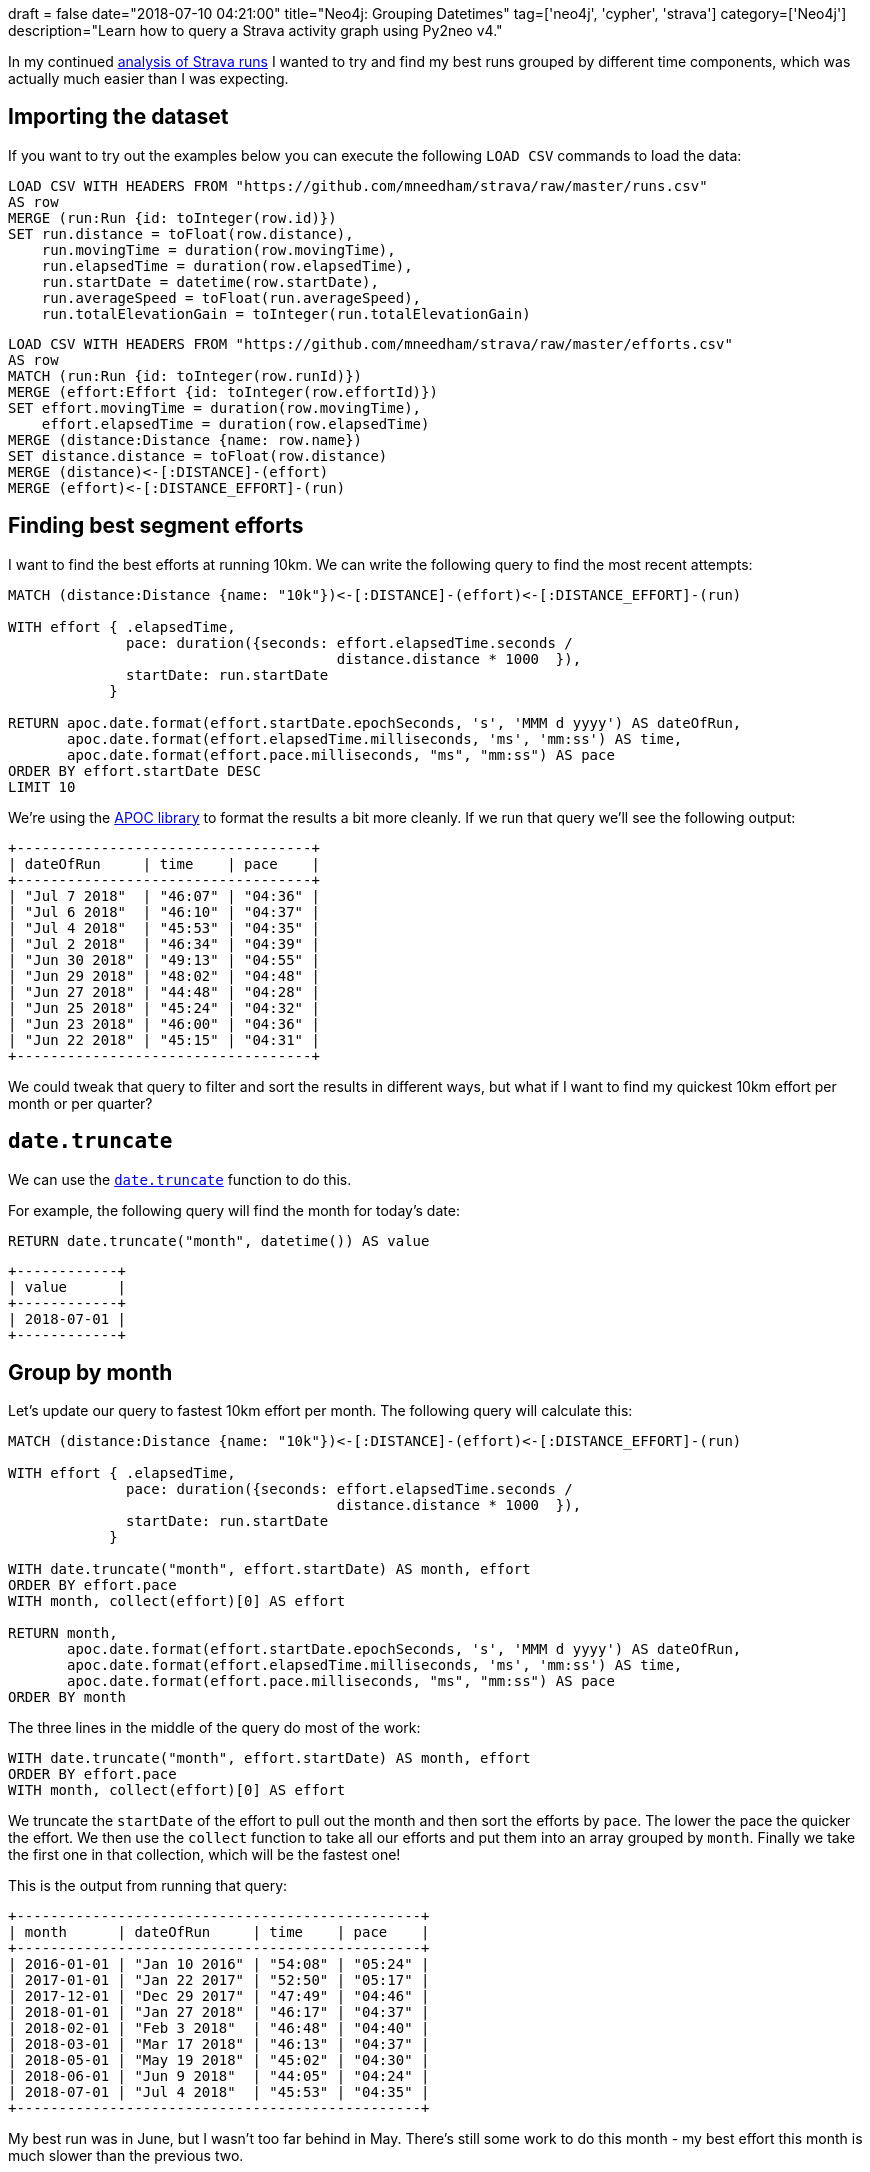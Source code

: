 +++
draft = false
date="2018-07-10 04:21:00"
title="Neo4j: Grouping Datetimes"
tag=['neo4j', 'cypher', 'strava']
category=['Neo4j']
description="Learn how to query a Strava activity graph using Py2neo v4."
+++

In my continued link:/blog/2018/06/12/neo4j-building-strava-graph/[analysis of Strava runs^] I wanted to try and find my best runs grouped by different time components, which was actually much easier than I was expecting.

== Importing the dataset

If you want to try out the examples below you can execute the following `LOAD CSV` commands to load the data:

[source,cypher]
----
LOAD CSV WITH HEADERS FROM "https://github.com/mneedham/strava/raw/master/runs.csv"
AS row
MERGE (run:Run {id: toInteger(row.id)})
SET run.distance = toFloat(row.distance),
    run.movingTime = duration(row.movingTime),
    run.elapsedTime = duration(row.elapsedTime),
    run.startDate = datetime(row.startDate),
    run.averageSpeed = toFloat(run.averageSpeed),
    run.totalElevationGain = toInteger(run.totalElevationGain)
----

[source,cypher]
----
LOAD CSV WITH HEADERS FROM "https://github.com/mneedham/strava/raw/master/efforts.csv"
AS row
MATCH (run:Run {id: toInteger(row.runId)})
MERGE (effort:Effort {id: toInteger(row.effortId)})
SET effort.movingTime = duration(row.movingTime),
    effort.elapsedTime = duration(row.elapsedTime)
MERGE (distance:Distance {name: row.name})
SET distance.distance = toFloat(row.distance)
MERGE (distance)<-[:DISTANCE]-(effort)
MERGE (effort)<-[:DISTANCE_EFFORT]-(run)
----

== Finding best segment efforts

I want to find the best efforts at running 10km.
We can write the following query to find the most recent attempts:

[source,cypher]
----
MATCH (distance:Distance {name: "10k"})<-[:DISTANCE]-(effort)<-[:DISTANCE_EFFORT]-(run)

WITH effort { .elapsedTime,
              pace: duration({seconds: effort.elapsedTime.seconds /
                                       distance.distance * 1000  }),
              startDate: run.startDate
            }

RETURN apoc.date.format(effort.startDate.epochSeconds, 's', 'MMM d yyyy') AS dateOfRun,
       apoc.date.format(effort.elapsedTime.milliseconds, 'ms', 'mm:ss') AS time,
       apoc.date.format(effort.pace.milliseconds, "ms", "mm:ss") AS pace
ORDER BY effort.startDate DESC
LIMIT 10
----

We're using the https://neo4j-contrib.github.io/neo4j-apoc-procedures/[APOC library^] to format the results a bit more cleanly.
If we run that query we'll see the following output:

[source,text]
----
+-----------------------------------+
| dateOfRun     | time    | pace    |
+-----------------------------------+
| "Jul 7 2018"  | "46:07" | "04:36" |
| "Jul 6 2018"  | "46:10" | "04:37" |
| "Jul 4 2018"  | "45:53" | "04:35" |
| "Jul 2 2018"  | "46:34" | "04:39" |
| "Jun 30 2018" | "49:13" | "04:55" |
| "Jun 29 2018" | "48:02" | "04:48" |
| "Jun 27 2018" | "44:48" | "04:28" |
| "Jun 25 2018" | "45:24" | "04:32" |
| "Jun 23 2018" | "46:00" | "04:36" |
| "Jun 22 2018" | "45:15" | "04:31" |
+-----------------------------------+
----

We could tweak that query to filter and sort the results in different ways, but what if I want to find my quickest 10km effort per month or per quarter?

== `date.truncate`

We can use the https://neo4j.com/docs/developer-manual/current/cypher/functions/temporal/#functions-temporal-truncate-overview[`date.truncate`^] function to do this.

For example, the following query will find the month for today's date:

[source,cypher]
----
RETURN date.truncate("month", datetime()) AS value
----

[source,text]
----
+------------+
| value      |
+------------+
| 2018-07-01 |
+------------+
----

== Group by month

Let's update our query to fastest 10km effort per month.
The following query will calculate this:

[source,cypher]
----
MATCH (distance:Distance {name: "10k"})<-[:DISTANCE]-(effort)<-[:DISTANCE_EFFORT]-(run)

WITH effort { .elapsedTime,
              pace: duration({seconds: effort.elapsedTime.seconds /
                                       distance.distance * 1000  }),
              startDate: run.startDate
            }

WITH date.truncate("month", effort.startDate) AS month, effort
ORDER BY effort.pace
WITH month, collect(effort)[0] AS effort

RETURN month,
       apoc.date.format(effort.startDate.epochSeconds, 's', 'MMM d yyyy') AS dateOfRun,
       apoc.date.format(effort.elapsedTime.milliseconds, 'ms', 'mm:ss') AS time,
       apoc.date.format(effort.pace.milliseconds, "ms", "mm:ss") AS pace
ORDER BY month
----

The three lines in the middle of the query do most of the work:

[source, cypher]
----
WITH date.truncate("month", effort.startDate) AS month, effort
ORDER BY effort.pace
WITH month, collect(effort)[0] AS effort
----

We truncate the `startDate` of the effort to pull out the month and then sort the efforts by `pace`.
The lower the pace the quicker the effort.
We then use the `collect` function to take all our efforts and put them into an array grouped by `month`.
Finally we take the first one in that collection, which will be the fastest one!

This is the output from running that query:

[source,text]
----

+------------------------------------------------+
| month      | dateOfRun     | time    | pace    |
+------------------------------------------------+
| 2016-01-01 | "Jan 10 2016" | "54:08" | "05:24" |
| 2017-01-01 | "Jan 22 2017" | "52:50" | "05:17" |
| 2017-12-01 | "Dec 29 2017" | "47:49" | "04:46" |
| 2018-01-01 | "Jan 27 2018" | "46:17" | "04:37" |
| 2018-02-01 | "Feb 3 2018"  | "46:48" | "04:40" |
| 2018-03-01 | "Mar 17 2018" | "46:13" | "04:37" |
| 2018-05-01 | "May 19 2018" | "45:02" | "04:30" |
| 2018-06-01 | "Jun 9 2018"  | "44:05" | "04:24" |
| 2018-07-01 | "Jul 4 2018"  | "45:53" | "04:35" |
+------------------------------------------------+
----

My best run was in June, but I wasn't too far behind in May.
There's still some work to do this month - my best effort this month is much slower than the previous two.

== Group by quarter

We can find the fastest run by quarter as well by changed the first parameter we pass to the `date.truncate` function:

[source,cypher]
----
MATCH (distance:Distance {name: "10k"})<-[:DISTANCE]-(effort)<-[:DISTANCE_EFFORT]-(run)

WITH effort { .elapsedTime,
              pace: duration({seconds: effort.elapsedTime.seconds /
                                       distance.distance * 1000  }),
              startDate: run.startDate
            }

WITH date.truncate("quarter", effort.startDate) AS quarter, effort
ORDER BY effort.pace
WITH quarter, collect(effort)[0] AS effort

RETURN "Q" + quarter.quarter + " " + quarter.year AS date,
       apoc.date.format(effort.startDate.epochSeconds, 's', 'MMM d yyyy') AS dateOfRun,
       apoc.date.format(effort.elapsedTime.milliseconds, 'ms', 'mm:ss') AS time,
       apoc.date.format(effort.pace.milliseconds, "ms", "mm:ss") AS pace
ORDER BY quarter
----

For this one we do a little bit of extra work so that the quarter date displays in a nicer way:

[source,text]
----
+-----------------------------------------------+
| date      | dateOfRun     | time    | pace    |
+-----------------------------------------------+
| "Q1 2016" | "Jan 10 2016" | "54:08" | "05:24" |
| "Q1 2017" | "Jan 22 2017" | "52:50" | "05:17" |
| "Q4 2017" | "Dec 29 2017" | "47:49" | "04:46" |
| "Q1 2018" | "Mar 17 2018" | "46:13" | "04:37" |
| "Q2 2018" | "Jun 9 2018"  | "44:05" | "04:24" |
| "Q3 2018" | "Jul 4 2018"  | "45:53" | "04:35" |
+-----------------------------------------------+
----

I've clearly got a bit of work to do this quarter to match my best effort in Q2 2018!

We could continue grouping by different components but this will probably do for now!